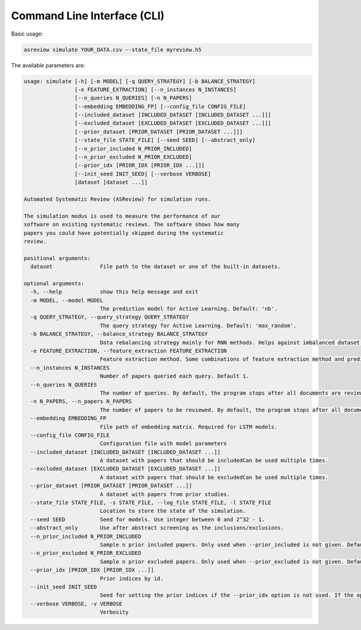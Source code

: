 Command Line Interface (CLI)
============================

Basic usage:

.. code-block:: bash

	asreview simulate YOUR_DATA.csv --state_file myreview.h5


The available parameters are: 

.. code-block:: bash

	usage: simulate [-h] [-m MODEL] [-q QUERY_STRATEGY] [-b BALANCE_STRATEGY]
	                [-e FEATURE_EXTRACTION] [--n_instances N_INSTANCES]
	                [--n_queries N_QUERIES] [-n N_PAPERS]
	                [--embedding EMBEDDING_FP] [--config_file CONFIG_FILE]
	                [--included_dataset [INCLUDED_DATASET [INCLUDED_DATASET ...]]]
	                [--excluded_dataset [EXCLUDED_DATASET [EXCLUDED_DATASET ...]]]
	                [--prior_dataset [PRIOR_DATASET [PRIOR_DATASET ...]]]
	                [--state_file STATE_FILE] [--seed SEED] [--abstract_only]
	                [--n_prior_included N_PRIOR_INCLUDED]
	                [--n_prior_excluded N_PRIOR_EXCLUDED]
	                [--prior_idx [PRIOR_IDX [PRIOR_IDX ...]]]
	                [--init_seed INIT_SEED] [--verbose VERBOSE]
	                [dataset [dataset ...]]
	
	Automated Systematic Review (ASReview) for simulation runs.
	
	The simulation modus is used to measure the performance of our
	software on existing systematic reviews. The software shows how many
	papers you could have potentially skipped during the systematic
	review.
	
	positional arguments:
	  dataset               File path to the dataset or one of the built-in datasets.
	
	optional arguments:
	  -h, --help            show this help message and exit
	  -m MODEL, --model MODEL
	                        The prediction model for Active Learning. Default: 'nb'.
	  -q QUERY_STRATEGY, --query_strategy QUERY_STRATEGY
	                        The query strategy for Active Learning. Default: 'max_random'.
	  -b BALANCE_STRATEGY, --balance_strategy BALANCE_STRATEGY
	                        Data rebalancing strategy mainly for RNN methods. Helps against imbalanced dataset with few inclusions and many exclusions. Default: 'triple'
	  -e FEATURE_EXTRACTION, --feature_extraction FEATURE_EXTRACTION
	                        Feature extraction method. Some combinations of feature extraction method and prediction model are impossible/ill advised.Default: 'tfidf'
	  --n_instances N_INSTANCES
	                        Number of papers queried each query. Default 1.
	  --n_queries N_QUERIES
	                        The number of queries. By default, the program stops after all documents are reviewed or is interrupted by the user.
	  -n N_PAPERS, --n_papers N_PAPERS
	                        The number of papers to be reviewed. By default, the program stops after all documents are reviewed or is interrupted by the user.
	  --embedding EMBEDDING_FP
	                        File path of embedding matrix. Required for LSTM models.
	  --config_file CONFIG_FILE
	                        Configuration file with model parameters
	  --included_dataset [INCLUDED_DATASET [INCLUDED_DATASET ...]]
	                        A dataset with papers that should be includedCan be used multiple times.
	  --excluded_dataset [EXCLUDED_DATASET [EXCLUDED_DATASET ...]]
	                        A dataset with papers that should be excludedCan be used multiple times.
	  --prior_dataset [PRIOR_DATASET [PRIOR_DATASET ...]]
	                        A dataset with papers from prior studies.
	  --state_file STATE_FILE, -s STATE_FILE, --log_file STATE_FILE, -l STATE_FILE
	                        Location to store the state of the simulation.
	  --seed SEED           Seed for models. Use integer between 0 and 2^32 - 1.
	  --abstract_only       Use after abstract screening as the inclusions/exclusions.
	  --n_prior_included N_PRIOR_INCLUDED
	                        Sample n prior included papers. Only used when --prior_included is not given. Default 1
	  --n_prior_excluded N_PRIOR_EXCLUDED
	                        Sample n prior excluded papers. Only used when --prior_excluded is not given. Default 1
	  --prior_idx [PRIOR_IDX [PRIOR_IDX ...]]
	                        Prior indices by id.
	  --init_seed INIT_SEED
	                        Seed for setting the prior indices if the --prior_idx option is not used. If the option --prior_idx is used with one or more index, this option is ignored.
	  --verbose VERBOSE, -v VERBOSE
	                        Verbosity
